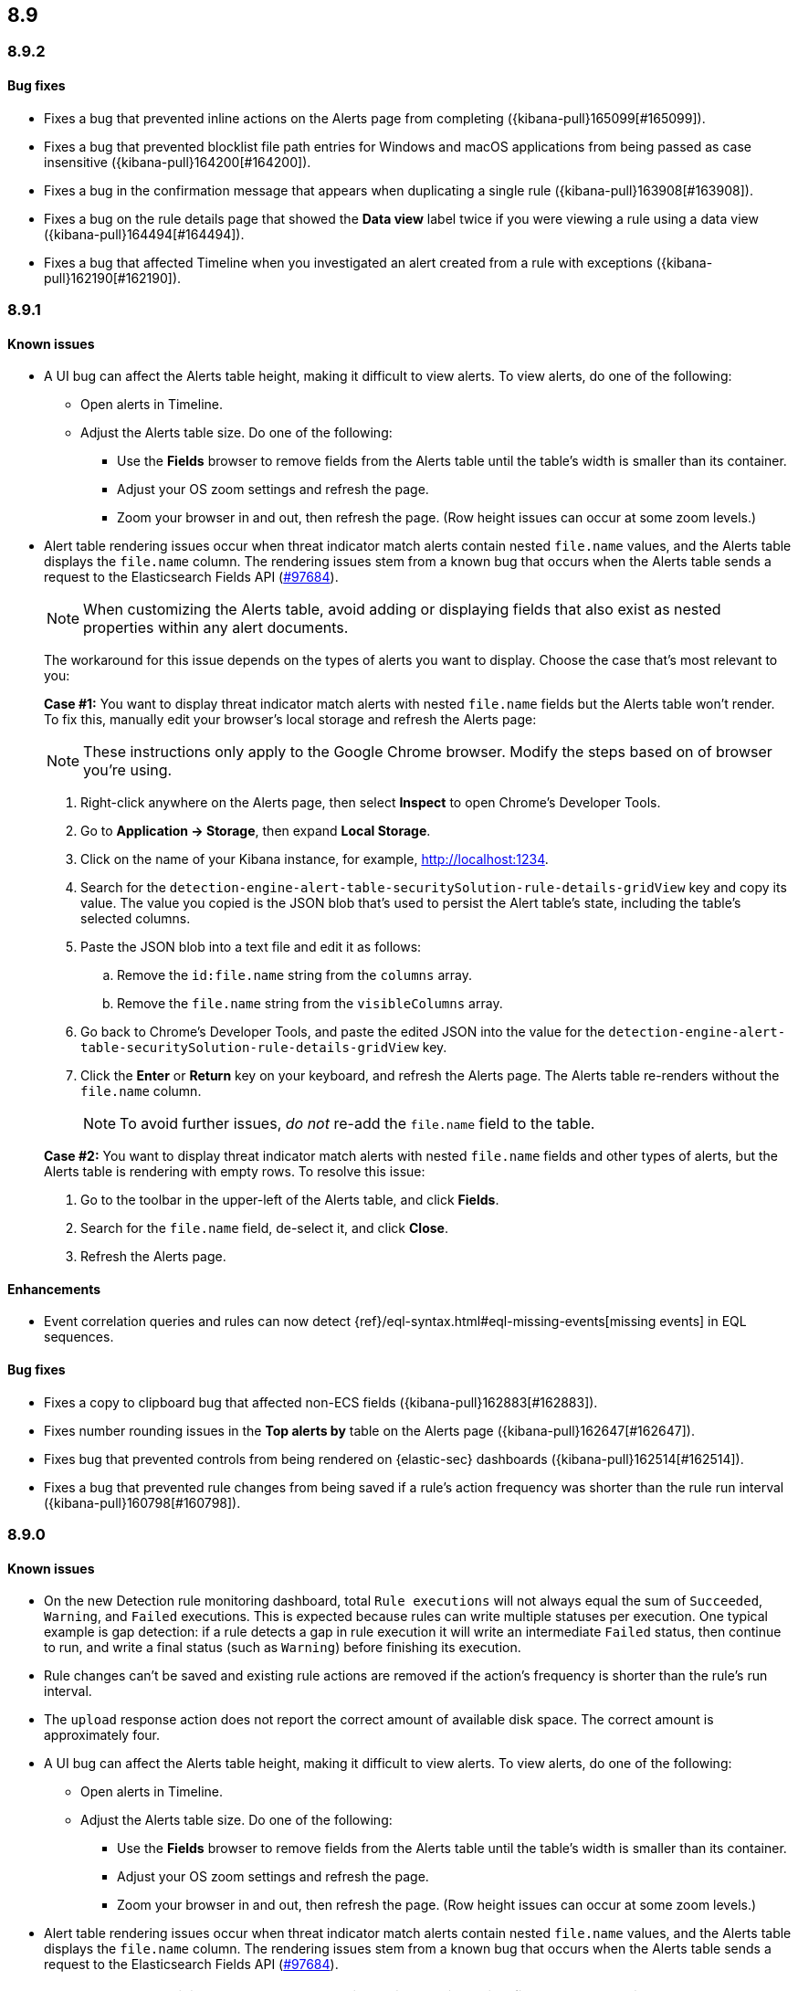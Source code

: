[[release-notes-header-8.9.0]]
== 8.9

[discrete]
[[release-notes-8.9.2]]
=== 8.9.2

[discrete]
[[bug-fixes-8.9.2]]
==== Bug fixes

* Fixes a bug that prevented inline actions on the Alerts page from completing ({kibana-pull}165099[#165099]).
* Fixes a bug that prevented blocklist file path entries for Windows and macOS applications from being passed as case insensitive ({kibana-pull}164200[#164200]).
* Fixes a bug in the confirmation message that appears when duplicating a single rule ({kibana-pull}163908[#163908]).
* Fixes a bug on the rule details page that showed the **Data view** label twice if you were viewing a rule using a data view ({kibana-pull}164494[#164494]).
* Fixes a bug that affected Timeline when you investigated an alert created from a rule with exceptions ({kibana-pull}162190[#162190]).

[discrete]
[[release-notes-8.9.1]]
=== 8.9.1

[discrete]
[[known-issue-8.9.1]]
==== Known issues

* A UI bug can affect the Alerts table height, making it difficult to view alerts. To view alerts, do one of the following:

** Open alerts in Timeline. 
** Adjust the Alerts table size. Do one of the following:

*** Use the **Fields** browser to remove fields from the Alerts table until the table's width is smaller than its container. 
*** Adjust your OS zoom settings and refresh the page.
*** Zoom your browser in and out, then refresh the page. (Row height issues can occur at some zoom levels.)

* Alert table rendering issues occur when threat indicator match alerts contain nested `file.name` values, and the Alerts table displays the `file.name` column. The rendering issues stem from a known bug that occurs when the Alerts table sends a request to the Elasticsearch Fields API (https://github.com/elastic/elasticsearch/issues/97684[#97684]).
+
NOTE: When customizing the Alerts table, avoid adding or displaying fields that also exist as nested properties within any alert documents.

+
The workaround for this issue depends on the types of alerts you want to display. Choose the case that's most relevant to you:

+
**Case #1:** You want to display threat indicator match alerts with nested `file.name` fields but the Alerts table won't render. To fix this, manually edit your browser's local storage and refresh the Alerts page:

+
NOTE: These instructions only apply to the Google Chrome browser. Modify the steps based on of browser you're using.
+

. Right-click anywhere on the Alerts page, then select *Inspect* to open Chrome's Developer Tools.
. Go to *Application -> Storage*, then expand *Local Storage*. 
. Click on the name of your Kibana instance, for example, http://localhost:1234. 
. Search for the `detection-engine-alert-table-securitySolution-rule-details-gridView` key and copy its value. The value you copied is the JSON blob that's used to persist the Alert table's state, including the table's selected columns. 
. Paste the JSON blob into a text file and edit it as follows: 
.. Remove the `id:file.name` string from the `columns` array.  
.. Remove the `file.name` string from the `visibleColumns` array. 
. Go back to Chrome's Developer Tools, and paste the edited JSON into the value for the `detection-engine-alert-table-securitySolution-rule-details-gridView` key.
. Click the *Enter* or *Return* key on your keyboard, and refresh the Alerts page. The Alerts table re-renders without the `file.name` column.
+
NOTE: To avoid further issues, _do not_ re-add the `file.name` field to the table.   

+
**Case #2:** You want to display threat indicator match alerts with nested `file.name` fields and other types of alerts, but the Alerts table is rendering with empty rows. To resolve this issue: 

. Go to the toolbar in the upper-left of the Alerts table, and click *Fields*. 
. Search for the `file.name` field, de-select it, and click *Close*.
. Refresh the Alerts page. 

[discrete]
[[enhancements-8.9.1]]
==== Enhancements
* Event correlation queries and rules can now detect {ref}/eql-syntax.html#eql-missing-events[missing events] in EQL sequences.

[discrete]
[[bug-fixes-8.9.1]]
==== Bug fixes 

* Fixes a copy to clipboard bug that affected non-ECS fields ({kibana-pull}162883[#162883]).
* Fixes number rounding issues in the *Top alerts by* table on the Alerts page ({kibana-pull}162647[#162647]).
* Fixes bug that prevented controls from being rendered on {elastic-sec} dashboards ({kibana-pull}162514[#162514]).
* Fixes a bug that prevented rule changes from being saved if a rule's action frequency was shorter than the rule run interval ({kibana-pull}160798[#160798]).

[discrete]
[[release-notes-8.9.0]]
=== 8.9.0

[discrete]
[[known-issue-8.9.0]]
==== Known issues

* On the new Detection rule monitoring dashboard, total `Rule executions` will not always equal the sum of `Succeeded`, `Warning`, and `Failed` executions. This is expected because rules can write multiple statuses per execution. One typical example is gap detection: if a rule detects a gap in rule execution it will write an intermediate `Failed` status, then continue to run, and write a final status (such as `Warning`) before finishing its execution.
* Rule changes can't be saved and existing rule actions are removed if the action's frequency is shorter than the rule's run interval.
* The `upload` response action does not report the correct amount of available disk space. The correct amount is approximately four.
* A UI bug can affect the Alerts table height, making it difficult to view alerts. To view alerts, do one of the following:

** Open alerts in Timeline. 
** Adjust the Alerts table size. Do one of the following:

*** Use the **Fields** browser to remove fields from the Alerts table until the table's width is smaller than its container. 
*** Adjust your OS zoom settings and refresh the page.
*** Zoom your browser in and out, then refresh the page. (Row height issues can occur at some zoom levels.)

* Alert table rendering issues occur when threat indicator match alerts contain nested `file.name` values, and the Alerts table displays the `file.name` column. The rendering issues stem from a known bug that occurs when the Alerts table sends a request to the Elasticsearch Fields API (https://github.com/elastic/elasticsearch/issues/97684[#97684]).
+
NOTE: When customizing the Alerts table, avoid adding or displaying fields that also exist as nested properties within any alert documents.

+
The workaround for this issue depends on the types of alerts you want to display. Choose the case that's most relevant to you:

+
**Case #1:** You want to display threat indicator match alerts with nested `file.name` fields but the Alerts table won't render. To fix this, manually edit your browser's local storage and refresh the Alerts page:

+
NOTE: These instructions only apply to the Google Chrome browser. Modify the steps based on of browser you're using.
+

. Right-click anywhere on the Alerts page, then select *Inspect* to open Chrome's Developer Tools.
. Go to *Application -> Storage*, then expand *Local Storage*. 
. Click on the name of your Kibana instance, for example, http://localhost:1234. 
. Search for the `detection-engine-alert-table-securitySolution-rule-details-gridView` key and copy its value. The value you copied is the JSON blob that's used to persist the Alert table's state, including the table's selected columns. 
. Paste the JSON blob into a text file and edit it as follows: 
.. Remove the `id:file.name` string from the `columns` array.  
.. Remove the `file.name` string from the `visibleColumns` array. 
. Go back to Chrome's Developer Tools, and paste the edited JSON into the value for the `detection-engine-alert-table-securitySolution-rule-details-gridView` key.
. Click the *Enter* or *Return* key on your keyboard, and refresh the Alerts page. The Alerts table re-renders without the `file.name` column.
+
NOTE: To avoid further issues, _do not_ re-add the `file.name` field to the table.   

+
**Case #2:** You want to display threat indicator match alerts with nested `file.name` fields and other types of alerts, but the Alerts table is rendering with empty rows. To resolve this issue: 

. Go to the toolbar in the upper-left of the Alerts table, and click *Fields*. 
. Search for the `file.name` field, de-select it, and click *Close*.
. Refresh the Alerts page. 

[discrete]
[[breaking-changes-8.9.0]]
==== Breaking changes

There are no breaking changes in 8.9.0.

[discrete]
[[deprecations-8.9.0]]
==== Deprecations
* Removes the option to use the legacy navigation menu ({kibana-pull}158094[#158094]).
* General prebuilt threat indicator match rules were deprecated and replaced with improved indicator-type rules. 

[discrete]
[[features-8.9.0]]
==== New features
* Introduces the `top` command for MacOS and Linux, which shows active processes that {elastic-endpoint} is monitoring and recording. Processes are sorted by how much CPU they are causing {elastic-endpoint} to consume. Learn more about the `top` command by referring to the (https://www.github.com/elastic/endpoint/blob/main/EndpointTopCommand.md[readme]).
* Allows you to install the Cloud Security Posture Management (CSPM) integration via CloudFormation ({kibana-pull}159994[#159994]).
* Creates a new dashboard, Cloud Native Vulnerability Management, that provides an overview of vulnerabilities on your cloud hosts ({kibana-pull}159699[#159699]).
* Allows you to group vulnerabilities by resource (host) on the Vulnerabilities Findings page, and creates a Resource flyout that displays detailed vulnerability findings for individual hosts ({kibana-pull}159873[#159873], {kibana-pull}158987[#158987]).
* Adds a new custom dashboard, "Detection rule monitoring" ({kibana-pull}159875[#159875]).
* Allows you to anonymize event field values sent to AI Assistant ({kibana-pull}159857[#159857]).
* Adds a *Chat* button that opens AI Assistant to the alert details flyout ({kibana-pull}159633[#159633]).
* Updates AI Assistant to let you create and delete custom system prompts and default conversations ({kibana-pull}159365[#159365]).
* Allows you to add alert tags ({kibana-pull}157786[#157786]).
* Adds the ability to automatically isolate a host through a rule’s endpoint response action ({kibana-pull}152424[#152424]). 
* Moves response actions to General Availability.
* Adds a new response action that allows you to upload files to an endpoint that has {elastic-endpoint} installed ({kibana-pull}157208[#157208]).
* Makes the Lateral Movement Detection advanced analytics package General Availability, and adds the ability to detect malicious activities in Windows RDP events (https://github.com/elastic/integrations/pull/6588[#6588]).

[discrete]
[[enhancements-8.9.0]]
==== Enhancements
* Makes it easier to set up exceptions by auto-populating exception conditions and values with relevant alert data  ({kibana-pull}159075[#159075]).  
* Adds a *Last response* dropdown menu to the Rules table that allows you to filter rules by the status of their last execution ("Succeeded", "Warning", or "Failed") ({kibana-pull}159865[#159865]).
* Creates a Lens dashboard for monitoring the use of tokens by AI Assistant ({kibana-pull}159075[#159075]).
* Creates a connector for D3 Security ({kibana-pull}158569[#158569]).
* Improves the interface for installing and upgrading Elastic prebuilt rules ({kibana-pull}158450[#158450]).
* Shows a rule's actions on its details page ({kibana-pull}158189[#158189]).
* Allows you to add Lens visualizations to cases from the visualization's *More actions* menu ({kibana-pull}154918[#154918]).
* Adds a tooltip to snoozed rules that shows exactly when alerting will resume ({kibana-pull}157407[#157407]).
* Enhances the Data Exfiltration Detection package by adding the ability to detect exfiltration anomalies through USB devices and Airdrop (https://github.com/elastic/integrations/pull/6577[#6577]).

[discrete]
[[bug-fixes-8.9.0]]
==== Bug fixes
* Fixes a bug that caused Elastic prebuilt rules to be erroneously duplicated after you upgraded them ({kibana-pull}161331[#161331]).   
* Fixes a bug that prevented rule exceptions from being auto-populated when you created a new exception from an alert's **Take action** menu ({kibana-pull}159908[#159908]). 
* Fixes a UI bug that overlaid **Default Risk score** values as you created a new rule.
* Fixes a bug that restricted the number of cloud accounts that could appear on the Cloud Security Posture dashboard to 10 ({kibana-pull}157233[#157233]).
* Fixes a bug that allowed you to save a rule with an alert filter missing a query ({kibana-pull}159690[#159690]).
* Fixes unexpected filtering behavior on the Alerts page. Now, when you select a filter that excludes all alerts, an empty table now appears as expected ({kibana-pull}160374[#160374]).
* Fixes a UI bug where the **Label** field in the Investigation Guide form incorrectly turns red when the entered value is correct ({kibana-pull}160574[#160574], {kibana-pull}160577[#160577]).
* Fixes a bug that caused rules to snooze longer than specified ({kibana-pull}152873[#152873]).
